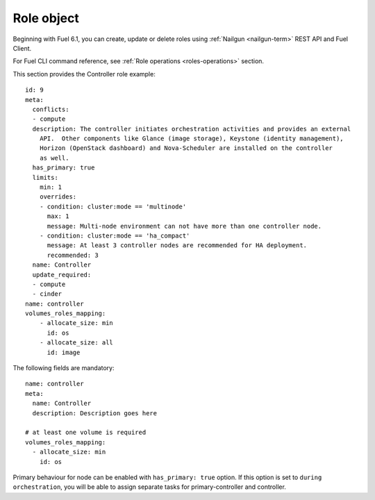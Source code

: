 
Role object
------------

Beginning with Fuel 6.1,
you can create, update or delete roles
using :ref:`Nailgun <nailgun-term>`
REST API and Fuel Client.

For Fuel CLI command reference, see
:ref:`Role operations <roles-operations>`
section.

This section provides the Controller
role example:

::

    id: 9
    meta:
      conflicts:
      - compute
      description: The controller initiates orchestration activities and provides an external
        API.  Other components like Glance (image storage), Keystone (identity management),
        Horizon (OpenStack dashboard) and Nova-Scheduler are installed on the controller
        as well.
      has_primary: true
      limits:
        min: 1
        overrides:
        - condition: cluster:mode == 'multinode'
          max: 1
          message: Multi-node environment can not have more than one controller node.
        - condition: cluster:mode == 'ha_compact'
          message: At least 3 controller nodes are recommended for HA deployment.
          recommended: 3
      name: Controller
      update_required:
      - compute
      - cinder
    name: controller
    volumes_roles_mapping:
        - allocate_size: min
          id: os
        - allocate_size: all
          id: image

The following fields are mandatory:

::

  name: controller
  meta:
    name: Controller
    description: Description goes here

  # at least one volume is required
  volumes_roles_mapping:
    - allocate_size: min
      id: os

Primary behaviour for node can be enabled with ``has_primary: true`` option.
If this option is set to ``during orchestration``, you will be able to assign separate
tasks for primary-controller and controller.
